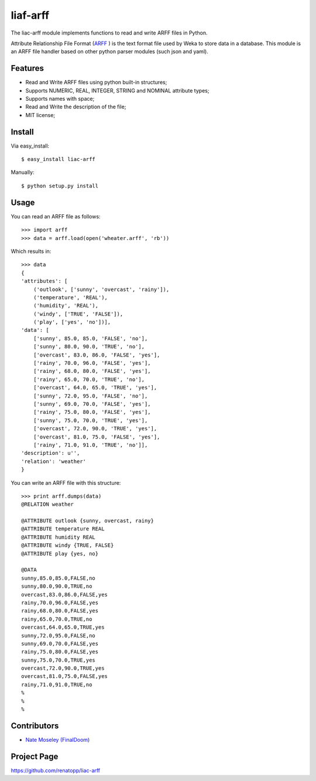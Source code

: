 =========
liaf-arff
=========

The liac-arff module implements functions to read and write ARFF files in 
Python. 

Attribute Relationship File Format (`ARFF <http://weka.wikispaces.com/ARFF>`_ ) 
is the text format file used by Weka to store data in a database. This module 
is an ARFF file handler based on other python parser modules (such json and 
yaml).


Features
--------

- Read and Write ARFF files using python built-in structures;
- Supports NUMERIC, REAL, INTEGER, STRING and NOMINAL attribute types;
- Supports names with space;
- Read and Write the description of the file;
- MIT license;


Install
-------

Via easy_install::

    $ easy_install liac-arff

Manually::

    $ python setup.py install


Usage
-----

You can read an ARFF file as follows::

    >>> import arff
    >>> data = arff.load(open('wheater.arff', 'rb'))

Which results in::

    >>> data
    {
    'attributes': [
        ('outlook', ['sunny', 'overcast', 'rainy']),
        ('temperature', 'REAL'),
        ('humidity', 'REAL'),
        ('windy', ['TRUE', 'FALSE']),
        ('play', ['yes', 'no'])],
    'data': [
        ['sunny', 85.0, 85.0, 'FALSE', 'no'],
        ['sunny', 80.0, 90.0, 'TRUE', 'no'],
        ['overcast', 83.0, 86.0, 'FALSE', 'yes'],
        ['rainy', 70.0, 96.0, 'FALSE', 'yes'],
        ['rainy', 68.0, 80.0, 'FALSE', 'yes'],
        ['rainy', 65.0, 70.0, 'TRUE', 'no'],
        ['overcast', 64.0, 65.0, 'TRUE', 'yes'],
        ['sunny', 72.0, 95.0, 'FALSE', 'no'],
        ['sunny', 69.0, 70.0, 'FALSE', 'yes'],
        ['rainy', 75.0, 80.0, 'FALSE', 'yes'],
        ['sunny', 75.0, 70.0, 'TRUE', 'yes'],
        ['overcast', 72.0, 90.0, 'TRUE', 'yes'],
        ['overcast', 81.0, 75.0, 'FALSE', 'yes'],
        ['rainy', 71.0, 91.0, 'TRUE', 'no']],
    'description': u'',
    'relation': 'weather'
    }

You can write an ARFF file with this structure::

    >>> print arff.dumps(data)
    @RELATION weather

    @ATTRIBUTE outlook {sunny, overcast, rainy}
    @ATTRIBUTE temperature REAL
    @ATTRIBUTE humidity REAL
    @ATTRIBUTE windy {TRUE, FALSE}
    @ATTRIBUTE play {yes, no}

    @DATA
    sunny,85.0,85.0,FALSE,no
    sunny,80.0,90.0,TRUE,no
    overcast,83.0,86.0,FALSE,yes
    rainy,70.0,96.0,FALSE,yes
    rainy,68.0,80.0,FALSE,yes
    rainy,65.0,70.0,TRUE,no
    overcast,64.0,65.0,TRUE,yes
    sunny,72.0,95.0,FALSE,no
    sunny,69.0,70.0,FALSE,yes
    rainy,75.0,80.0,FALSE,yes
    sunny,75.0,70.0,TRUE,yes
    overcast,72.0,90.0,TRUE,yes
    overcast,81.0,75.0,FALSE,yes
    rainy,71.0,91.0,TRUE,no
    %
    %
    %


Contributors
------------

- `Nate Moseley (FinalDoom) <http://csh.rit.edu/~nmoseley/>`_


Project Page
------------

https://github.com/renatopp/liac-arff